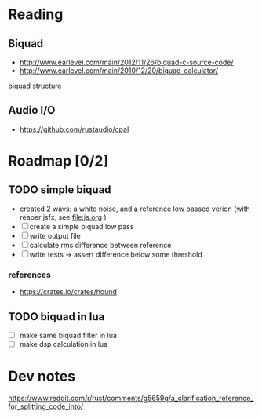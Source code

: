 * Reading
** Biquad
   - http://www.earlevel.com/main/2012/11/26/biquad-c-source-code/
   - http://www.earlevel.com/main/2010/12/20/biquad-calculator/

   [[file:media/biquad.png][biquad structure]]
** Audio I/O
   - https://github.com/rustaudio/cpal
* Roadmap [0/2]
** TODO simple biquad
   SCHEDULED: <2020-04-22 Wed>
   
   - created 2 wavs: a white noise, and a reference low passed verion
     (with reaper jsfx, see [[file:js.org]] )
   - [ ] create a simple biquad low pass
   - [ ] write output file
   - [ ] calculate rms difference between reference
   - [ ] write tests -> assert difference below some threshold
*** references
    - https://crates.io/crates/hound

** TODO biquad in lua
   - [ ] make same biquad filter in lua
   - [ ] make dsp calculation in lua
* Dev notes
  https://www.reddit.com/r/rust/comments/g5659q/a_clarification_reference_for_splitting_code_into/
